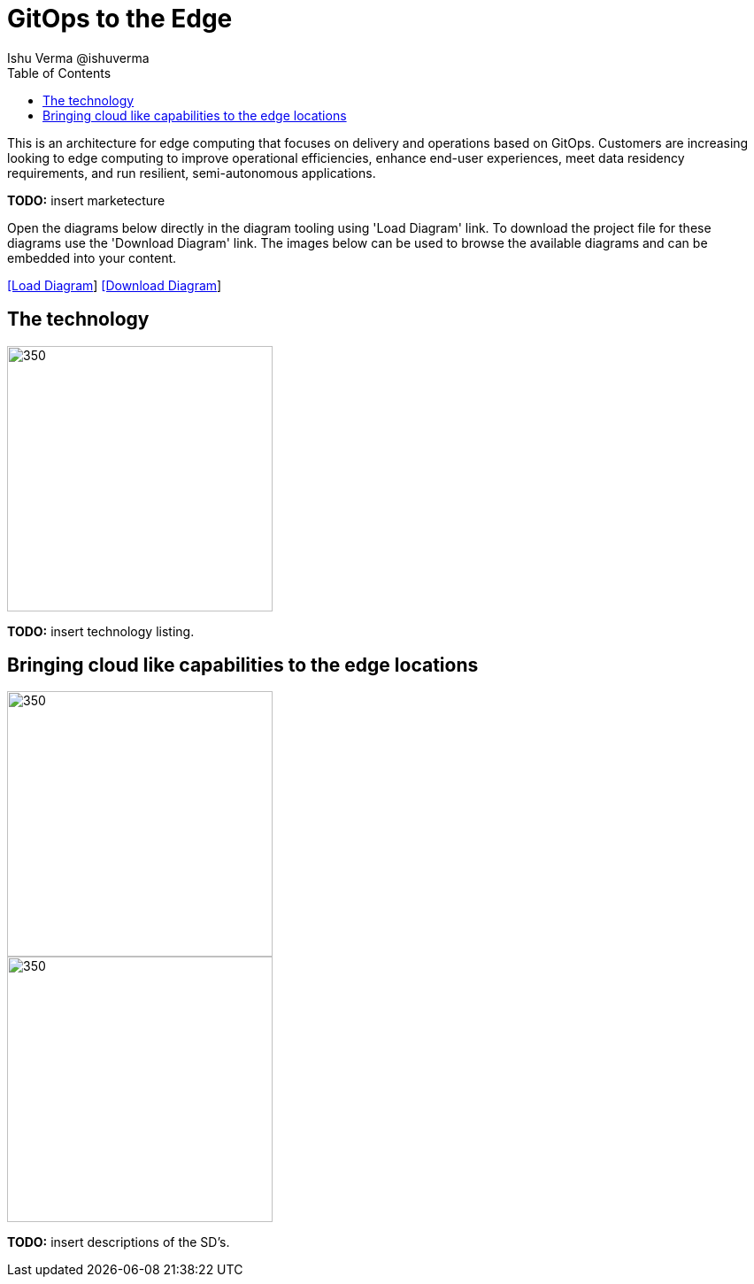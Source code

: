 = GitOps to the Edge
 Ishu Verma  @ishuverma
:homepage: https://gitlab.com/redhatdemocentral/portfolio-architecture-examples
:imagesdir: images
:icons: font
:source-highlighter: prettify
:toc: left
:toclevels: 5

This is an architecture for edge computing that focuses on delivery and operations based on GitOps. Customers are
increasing looking to edge computing to improve operational efficiencies, enhance end-user experiences, meet data
residency requirements, and run resilient, semi-autonomous applications.

*TODO:* insert marketecture

Open the diagrams below directly in the diagram tooling using 'Load Diagram' link. To download the project file for
these diagrams use the 'Download Diagram' link. The images below can be used to browse the available diagrams and can
be embedded into your content.

--
https://redhatdemocentral.gitlab.io/portfolio-architecture-tooling/index.html?#/portfolio-architecture-examples/projects/cloud-edge.drawio[[Load Diagram]]
https://gitlab.com/redhatdemocentral/portfolio-architecture-examples/-/raw/main/diagrams/cloud-edge.drawio?inline=false[[Download Diagram]]
--

== The technology
--
image::logical-diagrams/cloud-edge-ld.png[350,300]
--
*TODO:* insert technology listing.


== Bringing cloud like capabilities to the edge locations
--
image::schematic-diagrams/cloud-edge-gitops-sd.png[350,300]
image::schematic-diagrams/cloud-edge-gitops-network-sd.png[350,300]
--
*TODO:* insert descriptions of the SD's.
